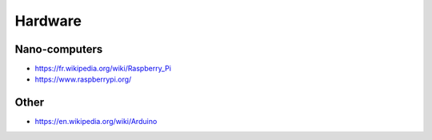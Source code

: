 Hardware
========

Nano-computers
::::::::::::::

* https://fr.wikipedia.org/wiki/Raspberry_Pi
* https://www.raspberrypi.org/

Other
:::::

* https://en.wikipedia.org/wiki/Arduino
